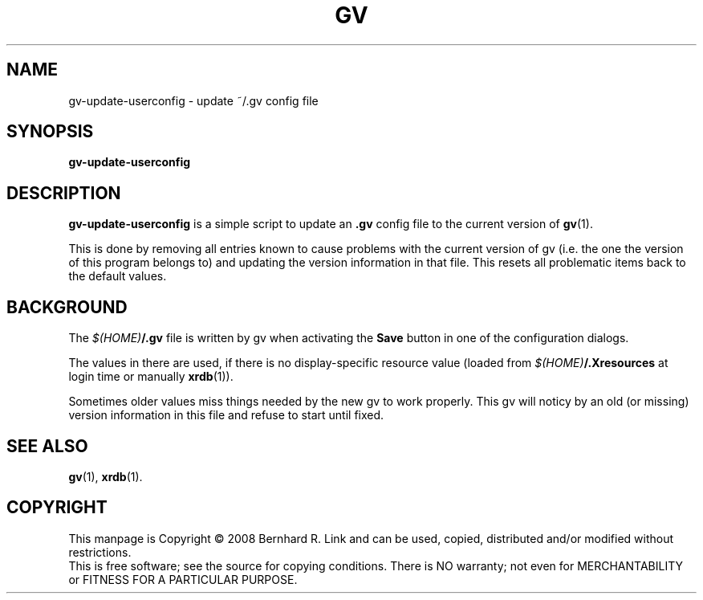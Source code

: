 .TH GV 1 "2008-07-31" "gv" "User Commands"
.SH NAME
gv\-update\-userconfig \- update ~/.gv config file
.SH SYNOPSIS
.B gv\-update\-userconfig
.SH DESCRIPTION
.B gv\-update\-userconfig
is a simple script to update an
.B .gv
config file
to the current version of
.BR gv (1).

This is done by removing all entries known to cause problems with
the current version of gv (i.e. the one the version of this program
belongs to) and updating the version information in that file.
This resets all problematic items back to the default values.

.SH BACKGROUND
The \fI$(HOME)\fP\fB/.gv\fP file is written by gv when activating the
\fBSave\fP button in one of the configuration dialogs.

The values in there are used, if there is no display-specific
resource value (loaded from \fI$(HOME)\fP\fB/.Xresources\fP at login time
or manually \fBxrdb\fP(1)).

Sometimes older values miss things needed by the new gv to work properly.
This gv will noticy by an old (or missing) version information in this
file and refuse to start until fixed.

.SH "SEE ALSO"
.BR gv (1),
.BR xrdb (1).

.SH COPYRIGHT
This manpage is Copyright \(co 2008 Bernhard R. Link
and can be used, copied, distributed and/or modified without restrictions.
.br
This is free software; see the source for copying conditions. There is NO
warranty; not even for MERCHANTABILITY or FITNESS FOR A PARTICULAR PURPOSE.
